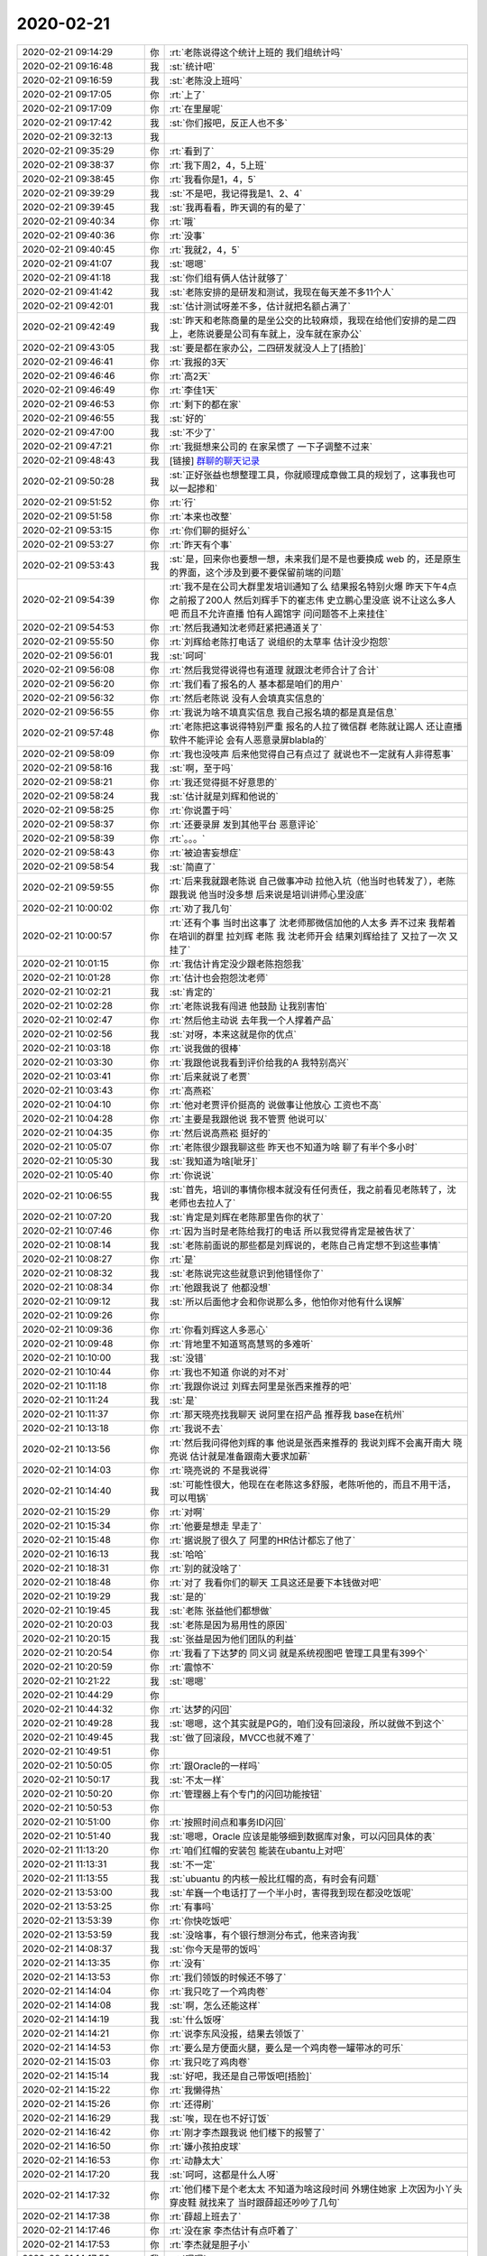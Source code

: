 2020-02-21
-------------

.. list-table::
   :widths: 25, 1, 60

   * - 2020-02-21 09:14:29
     - 你
     - :rt:`老陈说得这个统计上班的 我们组统计吗`
   * - 2020-02-21 09:16:48
     - 我
     - :st:`统计吧`
   * - 2020-02-21 09:16:59
     - 我
     - :st:`老陈没上班吗`
   * - 2020-02-21 09:17:05
     - 你
     - :rt:`上了`
   * - 2020-02-21 09:17:09
     - 你
     - :rt:`在里屋呢`
   * - 2020-02-21 09:17:42
     - 我
     - :st:`你们报吧，反正人也不多`
   * - 2020-02-21 09:32:13
     - 我
     - .. image:: /images/344179.jpg
          :width: 100px
   * - 2020-02-21 09:35:29
     - 你
     - :rt:`看到了`
   * - 2020-02-21 09:38:37
     - 你
     - :rt:`我下周2，4，5上班`
   * - 2020-02-21 09:38:45
     - 你
     - :rt:`我看你是1，4，5`
   * - 2020-02-21 09:39:29
     - 我
     - :st:`不是吧，我记得我是1、2、4`
   * - 2020-02-21 09:39:45
     - 我
     - :st:`我再看看，昨天调的有的晕了`
   * - 2020-02-21 09:40:34
     - 你
     - :rt:`哦`
   * - 2020-02-21 09:40:36
     - 你
     - :rt:`没事`
   * - 2020-02-21 09:40:45
     - 你
     - :rt:`我就2，4，5`
   * - 2020-02-21 09:41:07
     - 我
     - :st:`嗯嗯`
   * - 2020-02-21 09:41:18
     - 我
     - :st:`你们组有俩人估计就够了`
   * - 2020-02-21 09:41:42
     - 我
     - :st:`老陈安排的是研发和测试，我现在每天差不多11个人`
   * - 2020-02-21 09:42:01
     - 我
     - :st:`估计测试呀差不多，估计就把名额占满了`
   * - 2020-02-21 09:42:49
     - 我
     - :st:`昨天和老陈商量的是坐公交的比较麻烦，我现在给他们安排的是二四上，老陈说要是公司有车就上，没车就在家办公`
   * - 2020-02-21 09:43:05
     - 我
     - :st:`要是都在家办公，二四研发就没人上了[捂脸]`
   * - 2020-02-21 09:46:41
     - 你
     - :rt:`我报的3天`
   * - 2020-02-21 09:46:46
     - 你
     - :rt:`高2天`
   * - 2020-02-21 09:46:49
     - 你
     - :rt:`李佳1天`
   * - 2020-02-21 09:46:53
     - 你
     - :rt:`剩下的都在家`
   * - 2020-02-21 09:46:55
     - 我
     - :st:`好的`
   * - 2020-02-21 09:47:00
     - 我
     - :st:`不少了`
   * - 2020-02-21 09:47:21
     - 你
     - :rt:`我挺想来公司的 在家呆惯了 一下子调整不过来`
   * - 2020-02-21 09:48:43
     - 我
     - [链接] `群聊的聊天记录 <https://support.weixin.qq.com/cgi-bin/mmsupport-bin/readtemplate?t=page/favorite_record__w_unsupport>`_
   * - 2020-02-21 09:50:28
     - 我
     - :st:`正好张益也想整理工具，你就顺理成章做工具的规划了，这事我也可以一起掺和`
   * - 2020-02-21 09:51:52
     - 你
     - :rt:`行`
   * - 2020-02-21 09:51:58
     - 你
     - :rt:`本来也改整`
   * - 2020-02-21 09:53:15
     - 你
     - :rt:`你们聊的挺好么`
   * - 2020-02-21 09:53:27
     - 你
     - :rt:`昨天有个事`
   * - 2020-02-21 09:53:43
     - 我
     - :st:`是，回来你也要想一想，未来我们是不是也要换成 web 的，还是原生的界面，这个涉及到要不要保留前端的问题`
   * - 2020-02-21 09:54:39
     - 你
     - :rt:`我不是在公司大群里发培训通知了么 结果报名特别火爆 昨天下午4点之前报了200人 然后刘辉手下的崔志伟 史立鹏心里没底 说不让这么多人吧 而且不允许直播 怕有人踢馆字 问问题答不上来挂住`
   * - 2020-02-21 09:54:53
     - 你
     - :rt:`然后我通知沈老师赶紧把通道关了`
   * - 2020-02-21 09:55:50
     - 你
     - :rt:`刘辉给老陈打电话了 说组织的太草率 估计没少抱怨`
   * - 2020-02-21 09:56:01
     - 我
     - :st:`呵呵`
   * - 2020-02-21 09:56:08
     - 你
     - :rt:`然后我觉得说得也有道理 就跟沈老师合计了合计`
   * - 2020-02-21 09:56:20
     - 你
     - :rt:`我们看了报名的人 基本都是咱们的用户`
   * - 2020-02-21 09:56:32
     - 你
     - :rt:`然后老陈说 没有人会填真实信息的`
   * - 2020-02-21 09:56:55
     - 你
     - :rt:`我说为啥不填真实信息 我自己报名填的都是真是信息`
   * - 2020-02-21 09:57:48
     - 你
     - :rt:`老陈把这事说得特别严重 报名的人拉了微信群 老陈就让踢人 还让直播软件不能评论 会有人恶意录屏blabla的`
   * - 2020-02-21 09:58:09
     - 你
     - :rt:`我也没吱声 后来他觉得自己有点过了 就说也不一定就有人非得惹事`
   * - 2020-02-21 09:58:16
     - 我
     - :st:`啊，至于吗`
   * - 2020-02-21 09:58:21
     - 你
     - :rt:`我还觉得挺不好意思的`
   * - 2020-02-21 09:58:24
     - 我
     - :st:`估计就是刘辉和他说的`
   * - 2020-02-21 09:58:25
     - 你
     - :rt:`你说置于吗`
   * - 2020-02-21 09:58:37
     - 你
     - :rt:`还要录屏 发到其他平台 恶意评论`
   * - 2020-02-21 09:58:39
     - 你
     - :rt:`。。。`
   * - 2020-02-21 09:58:43
     - 你
     - :rt:`被迫害妄想症`
   * - 2020-02-21 09:58:54
     - 我
     - :st:`简直了`
   * - 2020-02-21 09:59:55
     - 你
     - :rt:`后来我就跟老陈说 自己做事冲动 拉他入坑（他当时也转发了），老陈跟我说 他当时没多想 后来说是培训讲师心里没底`
   * - 2020-02-21 10:00:02
     - 你
     - :rt:`劝了我几句`
   * - 2020-02-21 10:00:57
     - 你
     - :rt:`还有个事 当时出这事了 沈老师那微信加他的人太多 弄不过来 我帮着在培训的群里 拉刘辉 老陈 我 沈老师开会 结果刘辉给挂了 又拉了一次 又挂了`
   * - 2020-02-21 10:01:15
     - 你
     - :rt:`我估计肯定没少跟老陈抱怨我`
   * - 2020-02-21 10:01:28
     - 你
     - :rt:`估计也会抱怨沈老师`
   * - 2020-02-21 10:02:21
     - 我
     - :st:`肯定的`
   * - 2020-02-21 10:02:28
     - 你
     - :rt:`老陈说我有闯进 他鼓励 让我别害怕`
   * - 2020-02-21 10:02:47
     - 你
     - :rt:`然后他主动说 去年我一个人撑着产品`
   * - 2020-02-21 10:02:56
     - 我
     - :st:`对呀，本来这就是你的优点`
   * - 2020-02-21 10:03:18
     - 你
     - :rt:`说我做的很棒`
   * - 2020-02-21 10:03:30
     - 你
     - :rt:`我跟他说我看到评价给我的A 我特别高兴`
   * - 2020-02-21 10:03:41
     - 你
     - :rt:`后来就说了老贾`
   * - 2020-02-21 10:03:43
     - 你
     - :rt:`高燕崧`
   * - 2020-02-21 10:04:10
     - 你
     - :rt:`他对老贾评价挺高的 说做事让他放心 工资也不高`
   * - 2020-02-21 10:04:28
     - 你
     - :rt:`主要是我跟他说 我不管贾 他说可以`
   * - 2020-02-21 10:04:35
     - 你
     - :rt:`然后说高燕崧 挺好的`
   * - 2020-02-21 10:05:07
     - 你
     - :rt:`老陈很少跟我聊这些 昨天也不知道为啥 聊了有半个多小时`
   * - 2020-02-21 10:05:30
     - 我
     - :st:`我知道为啥[呲牙]`
   * - 2020-02-21 10:05:40
     - 你
     - :rt:`你说说`
   * - 2020-02-21 10:06:55
     - 我
     - :st:`首先，培训的事情你根本就没有任何责任，我之前看见老陈转了，沈老师也去拉人了`
   * - 2020-02-21 10:07:20
     - 我
     - :st:`肯定是刘辉在老陈那里告你的状了`
   * - 2020-02-21 10:07:46
     - 你
     - :rt:`因为当时是老陈给我打的电话 所以我觉得肯定是被告状了`
   * - 2020-02-21 10:08:14
     - 我
     - :st:`老陈前面说的那些都是刘辉说的，老陈自己肯定想不到这些事情`
   * - 2020-02-21 10:08:27
     - 你
     - :rt:`是`
   * - 2020-02-21 10:08:32
     - 我
     - :st:`老陈说完这些就意识到他错怪你了`
   * - 2020-02-21 10:08:34
     - 你
     - :rt:`他跟我说了 他都没想`
   * - 2020-02-21 10:09:12
     - 我
     - :st:`所以后面他才会和你说那么多，他怕你对他有什么误解`
   * - 2020-02-21 10:09:26
     - 你
     - .. image:: /images/344253.jpg
          :width: 100px
   * - 2020-02-21 10:09:36
     - 你
     - :rt:`你看刘辉这人多恶心`
   * - 2020-02-21 10:09:48
     - 你
     - :rt:`背地里不知道骂高慧骂的多难听`
   * - 2020-02-21 10:10:00
     - 我
     - :st:`没错`
   * - 2020-02-21 10:10:44
     - 你
     - :rt:`我也不知道 你说的对不对`
   * - 2020-02-21 10:11:18
     - 你
     - :rt:`我跟你说过 刘辉去阿里是张西来推荐的吧`
   * - 2020-02-21 10:11:24
     - 我
     - :st:`是`
   * - 2020-02-21 10:11:37
     - 你
     - :rt:`那天晓亮找我聊天 说阿里在招产品 推荐我 base在杭州`
   * - 2020-02-21 10:13:18
     - 你
     - :rt:`我说不去`
   * - 2020-02-21 10:13:56
     - 你
     - :rt:`然后我问得他刘辉的事 他说是张西来推荐的 我说刘辉不会离开南大 晓亮说 估计就是准备跟南大要求加薪`
   * - 2020-02-21 10:14:03
     - 你
     - :rt:`晓亮说的 不是我说得`
   * - 2020-02-21 10:14:40
     - 我
     - :st:`可能性很大，他现在在老陈这多舒服，老陈听他的，而且不用干活，可以甩锅`
   * - 2020-02-21 10:15:29
     - 你
     - :rt:`对啊`
   * - 2020-02-21 10:15:34
     - 你
     - :rt:`他要是想走 早走了`
   * - 2020-02-21 10:15:48
     - 你
     - :rt:`据说脱了很久了 阿里的HR估计都忘了他了`
   * - 2020-02-21 10:16:13
     - 我
     - :st:`哈哈`
   * - 2020-02-21 10:18:31
     - 你
     - :rt:`别的就没啥了`
   * - 2020-02-21 10:18:48
     - 你
     - :rt:`对了 我看你们的聊天 工具这还是要下本钱做对吧`
   * - 2020-02-21 10:19:29
     - 我
     - :st:`是的`
   * - 2020-02-21 10:19:45
     - 我
     - :st:`老陈 张益他们都想做`
   * - 2020-02-21 10:20:03
     - 我
     - :st:`老陈是因为易用性的原因`
   * - 2020-02-21 10:20:15
     - 我
     - :st:`张益是因为他们团队的利益`
   * - 2020-02-21 10:20:54
     - 你
     - :rt:`我看了下达梦的 同义词 就是系统视图吧 管理工具里有399个`
   * - 2020-02-21 10:20:59
     - 你
     - :rt:`震惊不`
   * - 2020-02-21 10:21:22
     - 我
     - :st:`嗯嗯`
   * - 2020-02-21 10:44:29
     - 你
     - .. image:: /images/344278.jpg
          :width: 100px
   * - 2020-02-21 10:44:32
     - 你
     - :rt:`达梦的闪回`
   * - 2020-02-21 10:49:28
     - 我
     - :st:`嗯嗯，这个其实就是PG的，咱们没有回滚段，所以就做不到这个`
   * - 2020-02-21 10:49:45
     - 我
     - :st:`做了回滚段，MVCC也就不难了`
   * - 2020-02-21 10:49:51
     - 你
     - .. image:: /images/344282.jpg
          :width: 100px
   * - 2020-02-21 10:50:05
     - 你
     - :rt:`跟Oracle的一样吗`
   * - 2020-02-21 10:50:17
     - 我
     - :st:`不太一样`
   * - 2020-02-21 10:50:20
     - 你
     - :rt:`管理器上有个专门的闪回功能按钮`
   * - 2020-02-21 10:50:53
     - 你
     - .. image:: /images/344286.jpg
          :width: 100px
   * - 2020-02-21 10:51:00
     - 你
     - :rt:`按照时间点和事务ID闪回`
   * - 2020-02-21 10:51:40
     - 我
     - :st:`嗯嗯，Oracle 应该是能够细到数据库对象，可以闪回具体的表`
   * - 2020-02-21 11:13:20
     - 你
     - :rt:`咱们红帽的安装包 能装在ubantu上对吧`
   * - 2020-02-21 11:13:31
     - 我
     - :st:`不一定`
   * - 2020-02-21 11:13:55
     - 我
     - :st:`ubuantu 的内核一般比红帽的高，有时会有问题`
   * - 2020-02-21 13:53:00
     - 我
     - :st:`牟巍一个电话打了一个半小时，害得我到现在都没吃饭呢`
   * - 2020-02-21 13:53:25
     - 你
     - :rt:`有事吗`
   * - 2020-02-21 13:53:39
     - 你
     - :rt:`你快吃饭吧`
   * - 2020-02-21 13:53:59
     - 我
     - :st:`没啥事，有个银行想测分布式，他来咨询我`
   * - 2020-02-21 14:08:37
     - 我
     - :st:`你今天是带的饭吗`
   * - 2020-02-21 14:13:35
     - 你
     - :rt:`没有`
   * - 2020-02-21 14:13:53
     - 你
     - :rt:`我们领饭的时候还不够了`
   * - 2020-02-21 14:14:04
     - 你
     - :rt:`我只吃了一个鸡肉卷`
   * - 2020-02-21 14:14:08
     - 我
     - :st:`啊，怎么还能这样`
   * - 2020-02-21 14:14:19
     - 我
     - :st:`什么饭呀`
   * - 2020-02-21 14:14:21
     - 你
     - :rt:`说李东风没报，结果去领饭了`
   * - 2020-02-21 14:14:53
     - 你
     - :rt:`要么是方便面火腿，要么是一个鸡肉卷一罐带冰的可乐`
   * - 2020-02-21 14:15:03
     - 你
     - :rt:`我只吃了鸡肉卷`
   * - 2020-02-21 14:15:14
     - 我
     - :st:`好吧，我还是自己带饭吧[捂脸]`
   * - 2020-02-21 14:15:22
     - 你
     - :rt:`我懒得热`
   * - 2020-02-21 14:15:26
     - 你
     - :rt:`还得刷`
   * - 2020-02-21 14:16:29
     - 我
     - :st:`唉，现在也不好订饭`
   * - 2020-02-21 14:16:42
     - 你
     - :rt:`刚才李杰跟我说 他们楼下的报警了`
   * - 2020-02-21 14:16:50
     - 你
     - :rt:`嫌小孩拍皮球`
   * - 2020-02-21 14:16:53
     - 你
     - :rt:`动静太大`
   * - 2020-02-21 14:17:20
     - 我
     - :st:`呵呵，这都是什么人呀`
   * - 2020-02-21 14:17:32
     - 你
     - :rt:`他们楼下是个老太太 不知道为啥这段时间 外甥住她家 上次因为小丫头穿皮鞋 就找来了 当时跟薛超还吵吵了几句`
   * - 2020-02-21 14:17:38
     - 你
     - :rt:`薛超上班去了`
   * - 2020-02-21 14:17:46
     - 你
     - :rt:`没在家 李杰估计有点吓着了`
   * - 2020-02-21 14:17:53
     - 你
     - :rt:`李杰就是胆子小`
   * - 2020-02-21 14:17:56
     - 我
     - :st:`嗯嗯`
   * - 2020-02-21 14:18:34
     - 我
     - :st:`这种人就不能软了，他会一直欺负你`
   * - 2020-02-21 14:18:47
     - 你
     - :rt:`就是呗`
   * - 2020-02-21 14:18:55
     - 你
     - :rt:`这种人就得怼他`
   * - 2020-02-21 14:19:28
     - 你
     - :rt:`我说别怕 他要是来踹门 你就报警`
   * - 2020-02-21 14:19:44
     - 我
     - :st:`对呀`
   * - 2020-02-21 14:19:51
     - 你
     - :rt:`上次我们也是 东东因为楼上的孩子 报警了 警察来了 把我们数落一顿`
   * - 2020-02-21 14:19:58
     - 你
     - :rt:`孩子这个时候 也不好管`
   * - 2020-02-21 14:20:03
     - 你
     - :rt:`我现在特别理解`
   * - 2020-02-21 14:20:14
     - 你
     - :rt:`而且现在疫情这么严重 也不能出门`
   * - 2020-02-21 14:20:24
     - 你
     - :rt:`小孩子都憋的怪难受的`
   * - 2020-02-21 14:20:32
     - 我
     - :st:`是，没错`
   * - 2020-02-21 14:20:54
     - 你
     - :rt:`唉`
   * - 2020-02-21 14:20:58
     - 你
     - :rt:`总是让人不放心`
   * - 2020-02-21 14:21:17
     - 我
     - :st:`没事，李杰很快就来天津了`
   * - 2020-02-21 14:21:36
     - 你
     - :rt:`李杰易华录的offer 本来说今天就发 但是又说因为不是985或者211 需要走个流程`
   * - 2020-02-21 14:21:44
     - 你
     - :rt:`快来了我就放心了`
   * - 2020-02-21 14:21:47
     - 我
     - :st:`啊`
   * - 2020-02-21 14:22:04
     - 你
     - :rt:`应该不会出什么岔子 按理说`
   * - 2020-02-21 14:22:07
     - 我
     - :st:`果然是国企呀，这么官僚`
   * - 2020-02-21 14:22:13
     - 你
     - :rt:`就是官僚`
   * - 2020-02-21 14:22:25
     - 你
     - :rt:`他们单位在津南`
   * - 2020-02-21 14:22:29
     - 你
     - :rt:`李杰跟你说了吧`
   * - 2020-02-21 14:22:34
     - 我
     - :st:`说了`
   * - 2020-02-21 14:22:39
     - 你
     - :rt:`云账户的那个 CTO面试没过`
   * - 2020-02-21 14:22:53
     - 你
     - :rt:`离我家也不远`
   * - 2020-02-21 14:23:00
     - 你
     - :rt:`开车上下班挺方便的`
   * - 2020-02-21 14:23:06
     - 我
     - :st:`挺好的`
   * - 2020-02-21 14:23:09
     - 你
     - :rt:`9点上班 5点半就下班 也不加班`
   * - 2020-02-21 14:24:10
     - 你
     - :rt:`你有啥事吗`
   * - 2020-02-21 14:24:22
     - 我
     - :st:`现在没事了`
   * - 2020-02-21 14:24:39
     - 你
     - :rt:`我觉得李杰 最近总是让我担心`
   * - 2020-02-21 14:24:45
     - 我
     - :st:`咋了`
   * - 2020-02-21 14:24:57
     - 我
     - :st:`还有啥事`
   * - 2020-02-21 14:25:08
     - 你
     - :rt:`前两天跟我说 一直睡不好`
   * - 2020-02-21 14:25:12
     - 你
     - :rt:`觉得自己老的很快`
   * - 2020-02-21 14:25:18
     - 你
     - :rt:`还有我妈`
   * - 2020-02-21 14:25:25
     - 你
     - :rt:`他那个对象 估计要吹了`
   * - 2020-02-21 14:25:34
     - 你
     - :rt:`说起来这事挺逗的`
   * - 2020-02-21 14:25:44
     - 我
     - :st:`哦`
   * - 2020-02-21 14:26:25
     - 你
     - :rt:`本来谈的好好的 还说清明节回家见面 结果对方在上班的时候 犯了点错 跟班长吵了几句 班长的意思是不让他干了 从那以后他就不搭理我妈妈了`
   * - 2020-02-21 14:26:29
     - 你
     - :rt:`好几天`
   * - 2020-02-21 14:26:48
     - 你
     - :rt:`结果我妈让给介绍的人打听了一下 才知道这些事`
   * - 2020-02-21 14:27:00
     - 你
     - :rt:`到现在也没搭理我妈`
   * - 2020-02-21 14:27:45
     - 我
     - :st:`这个人也挺自卑的呀`
   * - 2020-02-21 14:27:54
     - 我
     - :st:`这点事不至于的`
   * - 2020-02-21 14:27:58
     - 你
     - :rt:`是`
   * - 2020-02-21 14:28:00
     - 你
     - :rt:`估计是`
   * - 2020-02-21 14:28:36
     - 你
     - :rt:`本来一直想好好表现 结果出了个这 觉得面子上挂不住？`
   * - 2020-02-21 14:28:55
     - 我
     - :st:`是`
   * - 2020-02-21 14:29:53
     - 你
     - :rt:`其实也不至于的`
   * - 2020-02-21 14:30:02
     - 你
     - :rt:`出了问题 解决问题呗`
   * - 2020-02-21 14:30:10
     - 你
     - :rt:`这是不是自闭的表现`
   * - 2020-02-21 14:30:19
     - 我
     - :st:`这是自卑`
   * - 2020-02-21 14:30:33
     - 你
     - :rt:`挺严重的吧`
   * - 2020-02-21 14:30:50
     - 我
     - :st:`是，这种事情对咱们来说不是个事`
   * - 2020-02-21 14:30:51
     - 你
     - :rt:`估计他也挺难受的`
   * - 2020-02-21 14:31:13
     - 我
     - :st:`心理压力会很大`
   * - 2020-02-21 14:32:08
     - 我
     - :st:`从这点上推断，这个人应该挺负责任的`
   * - 2020-02-21 14:32:15
     - 你
     - :rt:`是吧`
   * - 2020-02-21 14:32:19
     - 你
     - :rt:`做事挺好的`
   * - 2020-02-21 14:32:39
     - 我
     - :st:`像刘辉那样的早就搅和出去了`
   * - 2020-02-21 14:32:43
     - 你
     - :rt:`我妈妈给他发微信 说有啥事可以跟她说 没提这个事 他也不回`
   * - 2020-02-21 14:32:57
     - 你
     - :rt:`就是销声匿迹了`
   * - 2020-02-21 14:33:02
     - 你
     - :rt:`也挺可怜的`
   * - 2020-02-21 14:33:09
     - 你
     - :rt:`背井离乡的一个人`
   * - 2020-02-21 14:33:29
     - 我
     - :st:`是，自己给自己的心理压力过大`
   * - 2020-02-21 14:33:41
     - 你
     - :rt:`这种人是不是心眼小`
   * - 2020-02-21 14:33:56
     - 我
     - :st:`不好说`
   * - 2020-02-21 14:34:12
     - 我
     - :st:`有的人就是太负责任了`
   * - 2020-02-21 14:34:20
     - 你
     - :rt:`说跟班长吵吵了两句 班长就不让他干了`
   * - 2020-02-21 14:34:28
     - 你
     - :rt:`具体细节不知道`
   * - 2020-02-21 14:34:36
     - 我
     - :st:`自己不能容忍任何瑕疵`
   * - 2020-02-21 14:34:45
     - 你
     - :rt:`这种人做老公好吗`
   * - 2020-02-21 14:35:14
     - 我
     - :st:`就看能不能包容你妈了`
   * - 2020-02-21 14:35:20
     - 你
     - :rt:`谁知道呢`
   * - 2020-02-21 14:35:30
     - 我
     - :st:`感情上的事情没有一定之规`
   * - 2020-02-21 14:35:37
     - 你
     - :rt:`我妈妈天天的 跟怨妇似的 啥也提不起她兴致`
   * - 2020-02-21 14:36:00
     - 我
     - :st:`肯定不如在家自由呀`
   * - 2020-02-21 14:36:07
     - 你
     - :rt:`也不是不自在`
   * - 2020-02-21 14:36:14
     - 你
     - :rt:`她没啥约束其实`
   * - 2020-02-21 14:36:22
     - 你
     - :rt:`就是她找不到自己的价值`
   * - 2020-02-21 14:36:28
     - 你
     - :rt:`喜欢村里的环境`
   * - 2020-02-21 14:36:46
     - 我
     - :st:`是`
   * - 2020-02-21 14:37:04
     - 我
     - :st:`也是对环境的适应能力差`
   * - 2020-02-21 14:37:14
     - 你
     - :rt:`是`
   * - 2020-02-21 14:37:15
     - 我
     - :st:`老是在舒适区里面呆着`
   * - 2020-02-21 14:37:20
     - 你
     - :rt:`是`
   * - 2020-02-21 14:37:59
     - 你
     - .. image:: /images/344405.jpg
          :width: 100px
   * - 2020-02-21 14:38:02
     - 我
     - :st:`所以你肯定遗传了你爸爸的基因[呲牙]`
   * - 2020-02-21 14:38:12
     - 我
     - :st:`好可爱呀`
   * - 2020-02-21 14:38:23
     - 我
     - :st:`发卡好漂亮`
   * - 2020-02-21 14:38:28
     - 你
     - :rt:`我感觉我的耳朵特别不容易`
   * - 2020-02-21 14:38:46
     - 你
     - :rt:`带着口罩、眼睛、发卡、耳钉还有airpods`
   * - 2020-02-21 14:38:51
     - 你
     - :rt:`哈哈`
   * - 2020-02-21 14:38:57
     - 我
     - [动画表情]
   * - 2020-02-21 14:39:12
     - 你
     - :rt:`我这发卡挺好看了`
   * - 2020-02-21 14:39:18
     - 你
     - :rt:`买了一年半了 也没机会带`
   * - 2020-02-21 14:39:24
     - 你
     - :rt:`跟我的口罩多般配`
   * - 2020-02-21 14:39:38
     - 我
     - :st:`对呀，我正要说呢`
   * - 2020-02-21 14:39:55
     - 我
     - :st:`特别般配`
   * - 2020-02-21 14:40:16
     - 你
     - :rt:`我老公老说不好看`
   * - 2020-02-21 14:40:25
     - 我
     - :st:`不会吧`
   * - 2020-02-21 14:40:26
     - 你
     - :rt:`说我跟发卡不般配`
   * - 2020-02-21 14:40:34
     - 你
     - :rt:`说我岁数太大了 还待这东西`
   * - 2020-02-21 14:40:48
     - 我
     - :st:`那是他不会欣赏`
   * - 2020-02-21 14:41:07
     - 你
     - :rt:`我不理他`
   * - 2020-02-21 14:41:42
     - 你
     - :rt:`还有个事`
   * - 2020-02-21 14:42:06
     - 你
     - :rt:`李杰每次面试前 都跟我演练 我发现她的模型观超级差`
   * - 2020-02-21 14:42:22
     - 你
     - :rt:`差到你不能想象`
   * - 2020-02-21 14:43:07
     - 我
     - :st:`是吗，我还以为她有提升呢`
   * - 2020-02-21 14:44:01
     - 你
     - :rt:`其实我觉得很多事 她都有进步`
   * - 2020-02-21 14:44:56
     - 你
     - :rt:`上次说起来面试 她说得每次都说的很乱`
   * - 2020-02-21 14:45:07
     - 你
     - :rt:`而且每次都说得差别很大`
   * - 2020-02-21 14:45:22
     - 你
     - :rt:`措辞说得驴唇不对马嘴`
   * - 2020-02-21 14:46:01
     - 你
     - :rt:`我也不知道是我有问题 还是他有问题`
   * - 2020-02-21 14:46:25
     - 我
     - :st:`她自己觉得说的乱吗`
   * - 2020-02-21 14:46:46
     - 你
     - :rt:`觉得`
   * - 2020-02-21 14:46:54
     - 你
     - :rt:`因为她每次说得都不一样`
   * - 2020-02-21 14:47:07
     - 你
     - :rt:`但是面试完效果还行`
   * - 2020-02-21 14:47:12
     - 我
     - :st:`明白了，说明她自己没有主线`
   * - 2020-02-21 14:47:18
     - 你
     - :rt:`我觉得是`
   * - 2020-02-21 14:48:34
     - 你
     - :rt:`他做的活虽然我不知道 但如果她脑子清楚 至少我知道是咋回事`
   * - 2020-02-21 14:48:43
     - 你
     - :rt:`就是一块一块的`
   * - 2020-02-21 14:48:59
     - 你
     - :rt:`说得一会虚一会实 挺乱的`
   * - 2020-02-21 14:49:42
     - 我
     - :st:`我记得你说过她总是关注细节关注执行`
   * - 2020-02-21 14:50:01
     - 我
     - :st:`这就导致她没有主线`
   * - 2020-02-21 14:51:29
     - 你
     - :rt:`是`
   * - 2020-02-21 14:51:54
     - 我
     - :st:`我一直觉得她好像没有意识到这个问题`
   * - 2020-02-21 14:52:15
     - 你
     - :rt:`我觉得也是`
   * - 2020-02-21 14:52:26
     - 你
     - :rt:`或者是意识到了 但是没有想清楚怎么做`
   * - 2020-02-21 14:52:38
     - 你
     - :rt:`原来你不是教她模型吗`
   * - 2020-02-21 14:52:43
     - 你
     - :rt:`后来就断了`
   * - 2020-02-21 14:53:08
     - 我
     - :st:`是，她的主动性很差，不像你会主动找我聊`
   * - 2020-02-21 14:53:58
     - 我
     - :st:`我找她聊过几次，问她有什么感觉，她说感觉像是交作业`
   * - 2020-02-21 14:54:16
     - 我
     - :st:`后来我也就不怎么找她了[捂脸]`
   * - 2020-02-21 14:55:12
     - 你
     - :rt:`不着急 慢慢来吧`
   * - 2020-02-21 14:55:23
     - 我
     - :st:`是，不着急`
   * - 2020-02-21 14:55:24
     - 你
     - :rt:`估计还是没意识到自己有这方面的额问题`
   * - 2020-02-21 14:55:35
     - 你
     - :rt:`来了天津 了 更有机会了`
   * - 2020-02-21 14:55:46
     - 我
     - :st:`没错`
   * - 2020-02-21 14:56:02
     - 我
     - :st:`还有一点，就是我觉得她特别会宠着自己`
   * - 2020-02-21 14:56:09
     - 你
     - :rt:`超级的`
   * - 2020-02-21 14:56:14
     - 你
     - :rt:`你都不知道`
   * - 2020-02-21 14:56:16
     - 我
     - :st:`哈哈`
   * - 2020-02-21 14:56:19
     - 你
     - :rt:`我跟你说过没我`
   * - 2020-02-21 14:57:04
     - 你
     - :rt:`上一次 没多长时间 跟我说 冥想了一晚上 得出来个结论 她就是这样的 不喜欢跟人亲近 不会维护关系 我行我素`
   * - 2020-02-21 14:57:16
     - 你
     - :rt:`不关心周围人的感受`
   * - 2020-02-21 14:57:21
     - 你
     - :rt:`只管自己舒坦`
   * - 2020-02-21 14:57:28
     - 你
     - :rt:`这是人家得出来的结论`
   * - 2020-02-21 14:57:53
     - 你
     - :rt:`那意思就是 我就这样 你们就改宠我 关心我 照顾我`
   * - 2020-02-21 14:57:59
     - 你
     - :rt:`时刻准备着为我服务`
   * - 2020-02-21 14:58:16
     - 我
     - :st:`[捂脸]`
   * - 2020-02-21 14:59:28
     - 你
     - :rt:`你说的是这个方面吗`
   * - 2020-02-21 14:59:31
     - 我
     - :st:`你知道吗，一个是她特别喜欢别人肯定她，鼓励她，另一方面她自己又总是宠着自己，有点不反思不进步的感觉`
   * - 2020-02-21 14:59:41
     - 我
     - :st:`是`
   * - 2020-02-21 14:59:47
     - 你
     - :rt:`是`
   * - 2020-02-21 15:00:06
     - 我
     - :st:`这其实就形成了一个循环`
   * - 2020-02-21 15:00:14
     - 你
     - :rt:`是`
   * - 2020-02-21 15:00:27
     - 你
     - :rt:`碰钉子的时候 总有一套自洽的说辞 让自己不进步`
   * - 2020-02-21 15:00:33
     - 我
     - :st:`没错`
   * - 2020-02-21 15:00:34
     - 你
     - :rt:`跟阿Q似的`
   * - 2020-02-21 15:00:42
     - 你
     - :rt:`阿Q是 妈妈的`
   * - 2020-02-21 15:00:44
     - 你
     - :rt:`哈哈`
   * - 2020-02-21 15:00:48
     - 我
     - :st:`哈哈`
   * - 2020-02-21 15:00:56
     - 你
     - :rt:`那天我特意看了一遍阿Q的小说`
   * - 2020-02-21 15:03:21
     - 我
     - :st:`有啥感想？`
   * - 2020-02-21 15:07:36
     - 你
     - :rt:`==`
   * - 2020-02-21 15:13:45
     - 你
     - :rt:`李杰天士力的薪资下来了`
   * - 2020-02-21 15:13:51
     - 你
     - :rt:`比易华录的高`
   * - 2020-02-21 15:13:54
     - 你
     - :rt:`不少`
   * - 2020-02-21 15:15:03
     - 我
     - :st:`多少`
   * - 2020-02-21 15:15:14
     - 你
     - .. image:: /images/344489.jpg
          :width: 100px
   * - 2020-02-21 15:16:28
     - 我
     - :st:`在天津真不低了`
   * - 2020-02-21 15:16:37
     - 你
     - :rt:`易华录是21000`
   * - 2020-02-21 15:16:39
     - 我
     - :st:`就是太偏了`
   * - 2020-02-21 15:16:48
     - 你
     - :rt:`每月1000的全勤奖`
   * - 2020-02-21 15:16:57
     - 你
     - :rt:`我觉得太远了`
   * - 2020-02-21 15:17:01
     - 你
     - :rt:`而且 不靠谱`
   * - 2020-02-21 15:17:13
     - 你
     - :rt:`制药的 没有做软件的基因`
   * - 2020-02-21 15:17:14
     - 我
     - :st:`是`
   * - 2020-02-21 15:17:23
     - 你
     - :rt:`这个待遇好高啊`
   * - 2020-02-21 15:17:29
     - 我
     - :st:`软件肯定是辅助部门`
   * - 2020-02-21 15:17:30
     - 你
     - :rt:`现在天津也挺厉害的`
   * - 2020-02-21 15:17:33
     - 你
     - :rt:`没错`
   * - 2020-02-21 15:17:39
     - 你
     - :rt:`不是核心的`
   * - 2020-02-21 15:17:45
     - 你
     - :rt:`这样的总觉得不专业`
   * - 2020-02-21 15:18:10
     - 我
     - :st:`关键是这样的企业你是没有成长的，没有什么可以学习的东西`
   * - 2020-02-21 15:20:15
     - 你
     - :rt:`是`
   * - 2020-02-21 15:28:44
     - 我
     - :st:`快看邮件，陈宇明不是副经理了`
   * - 2020-02-21 15:29:22
     - 我
     - :st:`牟巍是副经理，怪不得他最近老找我聊金融的事情，原来是他负责金融了`
   * - 2020-02-21 15:29:29
     - 你
     - :rt:`哦哦`
   * - 2020-02-21 15:29:31
     - 你
     - :rt:`我看看`
   * - 2020-02-21 15:32:12
     - 你
     - :rt:`CTO是谁啊`
   * - 2020-02-21 15:32:18
     - 我
     - :st:`不知道呀`
   * - 2020-02-21 15:32:42
     - 我
     - :st:`咱们这边的任命还没有`
   * - 2020-02-21 15:32:57
     - 你
     - :rt:`CTO不会是赵总吧`
   * - 2020-02-21 15:33:01
     - 你
     - :rt:`或者空降？`
   * - 2020-02-21 15:33:10
     - 我
     - :st:`应该是空降吧`
   * - 2020-02-21 15:33:18
     - 我
     - :st:`不太可能是赵总`
   * - 2020-02-21 15:33:19
     - 你
     - :rt:`啊？`
   * - 2020-02-21 15:33:24
     - 你
     - :rt:`又空降`
   * - 2020-02-21 15:33:44
     - 我
     - :st:`这个CTO主要还是需要对外去交流的`
   * - 2020-02-21 15:34:24
     - 你
     - :rt:`嗯嗯`
   * - 2020-02-21 15:34:33
     - 你
     - :rt:`老谢下去了`
   * - 2020-02-21 15:34:35
     - 你
     - :rt:`谢英男`
   * - 2020-02-21 15:34:42
     - 我
     - :st:`是`
   * - 2020-02-21 15:34:43
     - 你
     - :rt:`赵杰、郭赫上来了`
   * - 2020-02-21 15:34:59
     - 你
     - :rt:`侯晓军也下去了`
   * - 2020-02-21 15:35:19
     - 我
     - :st:`估计都是因为业绩不行`
   * - 2020-02-21 15:35:24
     - 你
     - :rt:`牟魏估计压力很大啊`
   * - 2020-02-21 15:35:31
     - 你
     - :rt:`不过他挺厉害的`
   * - 2020-02-21 15:35:33
     - 你
     - :rt:`有能力`
   * - 2020-02-21 15:35:45
     - 你
     - :rt:`陈宇明还不去华为`
   * - 2020-02-21 15:35:55
     - 我
     - :st:`估计就该走了`
   * - 2020-02-21 15:36:03
     - 我
     - :st:`王兢也快了`
   * - 2020-02-21 15:36:38
     - 你
     - :rt:`估计已经走了`
   * - 2020-02-21 15:36:46
     - 你
     - :rt:`赵总管啥啊`
   * - 2020-02-21 15:36:51
     - 我
     - :st:`看不出来`
   * - 2020-02-21 15:37:18
     - 你
     - .. image:: /images/344536.jpg
          :width: 100px
   * - 2020-02-21 15:37:30
     - 你
     - :rt:`为啥第一的有副手 第二没有副手`
   * - 2020-02-21 15:44:21
     - 我
     - :st:`就是没有合适的呗`
   * - 2020-02-21 15:44:38
     - 我
     - :st:`要么是张良不要，要么是张良提的人上面看不上`
   * - 2020-02-21 15:45:04
     - 你
     - :rt:`原来事业部总经理也没有副手`
   * - 2020-02-21 15:46:12
     - 我
     - :st:`第一呢牟巍估计是老丁想培养一下，第二呢岗位这件事情还不是领导一句话的事，想给就有，不想给就没有`
   * - 2020-02-21 15:47:10
     - 你
     - :rt:`恩`
   * - 2020-02-21 15:47:15
     - 我
     - :st:`我估计今年金融会给咱们压力比较大，牟巍的执行力还是非常大的`
   * - 2020-02-21 15:47:20
     - 你
     - :rt:`那是`
   * - 2020-02-21 15:47:33
     - 你
     - :rt:`成也今年 败也今年了`
   * - 2020-02-21 15:47:45
     - 你
     - :rt:`牟魏 能力绝对可以`
   * - 2020-02-21 15:47:54
     - 你
     - :rt:`老于特别喜欢他`
   * - 2020-02-21 15:48:05
     - 我
     - :st:`今天牟巍说 AK 市场太小太碎`
   * - 2020-02-21 15:48:17
     - 你
     - :rt:`他本来也不爱做AK`
   * - 2020-02-21 15:48:26
     - 我
     - :st:`是`
   * - 2020-02-21 17:58:10
     - 你
     - .. raw:: html
       
          <audio controls="controls"><source src="_static/mp3/344551.mp3" type="audio/mpeg" />不能播放语音</audio>
   * - 2020-02-21 17:58:38
     - 我
     - [动画表情]